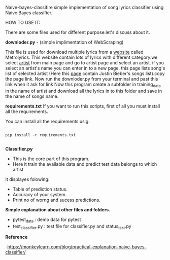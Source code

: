 Naive-bayes-classifire
simple implementation of song lyrics classifier using Naive Bayes classifier.

HOW TO USE IT:

There are some files used for different purpose.let's discuss about it.

*downloder.py* - (simple implimentation of WebScraping)

This file is used for download multiple lyrics from a [[http://www.metrolyrics.com][website]] called Metrolyrics. This website contain lots of lyrics with different category.we select [[http://www.metrolyrics.com/top-artists.html][artist]] from main page and go to artist page and select an artist. if you select an artist's name you can enter in to a new page. this page lists song's list of selected artist (Here this [[http://www.metrolyrics.com/justin-bieber-lyrics.html][page]] contain Justin Bieber's songs list).copy the page link.
Now run the downloder.py from your terminal and past this link when it ask for link
Now this program create a subfolder in training_data in the name of artist and download all the lyrics in to this folder and save in the name of songs name.

*requirements.txt*
If you want to run this scripts, first of all you must install all the requirements.

You can install all the requirements usig:

#+BEGIN_SRC

pip install -r requirements.txt

#+END_SRC

*Classifier.py*

- This is the core part of this program.
- Here it train the available data and predict test data belongs to which artist 

It displayes folowing:
- Table of prediction status.
- Accuracy of your system.
- Print no of worng and sucess predictions.

*Simple explanation about other files and folders.*

- pytest_data : demo data for pytest
- test_classifier.py : test file for classifier.py and status_test.py

*Reference*

-https://monkeylearn.com/blog/practical-explanation-naive-bayes-classifier/
